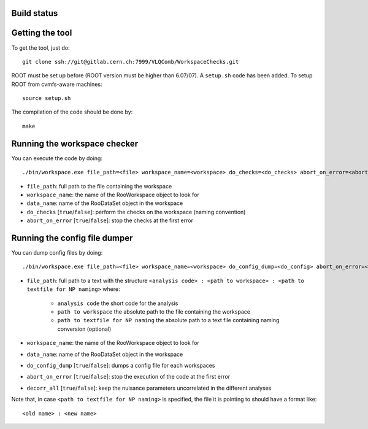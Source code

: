 Build status
---------
.. image:: https://gitlab.cern.ch/VLQComb/WorkspaceChecks/badges/master/build.svg
   :target: https://gitlab.cern.ch/VLQComb/WorkspaceChecks/commits/master


Getting the tool
---------

To get the tool, just do::

  git clone ssh://git@gitlab.cern.ch:7999/VLQComb/WorkspaceChecks.git

ROOT must be set up before (ROOT version must be higher than 6.07/07). A ``setup.sh``
code has been added. To setup ROOT from cvmfs-aware machines::

  source setup.sh

The compilation of the code should be done by::

  make


Running the workspace checker
---------

You can execute the code by doing::

  ./bin/workspace.exe file_path=<file> workspace_name=<workspace> do_checks=<do_checks> abort_on_error=<abort_on_error>

* ``file_path``: full path to the file containing the workspace
* ``workspace_name``: the name of the RooWorkspace object to look for
* ``data_name``: name of the RooDataSet object in the workspace
* ``do_checks`` [``true``/``false``]: perform the checks on the workspace (naming convention)
* ``abort_on_error`` [``true``/``false``]: stop the checks at the first error


Running the config file dumper
---------

You can dump config files by doing::

  ./bin/workspace.exe file_path=<file> workspace_name=<workspace> do_config_dump=<do_config> abort_on_error=<abort_on_error>

* ``file_path``: full path to a text with the structure ``<analysis code> : <path to workspace> : <path to textfile for NP naming>`` where:

    * ``analysis code`` the short code for the analysis
    * ``path to workspace`` the absolute path to the file containing the workspace
    * ``path to textfile for NP naming`` the absolute path to a text file containing naming conversion (optional)

* ``workspace_name``: the name of the RooWorkspace object to look for
* ``data_name``: name of the RooDataSet object in the workspace
* ``do_config_dump`` [``true``/``false``]: dumps a config file for each workspaces
* ``abort_on_error`` [``true``/``false``]: stop the execution of the code at the first error
* ``decorr_all`` [``true``/``false``]: keep the nuisance parameters uncorrelated in the different analyses

Note that, in case ``<path to textfile for NP naming>`` is specified, the file it is pointing to should have a format like::

   <old name> : <new name>

